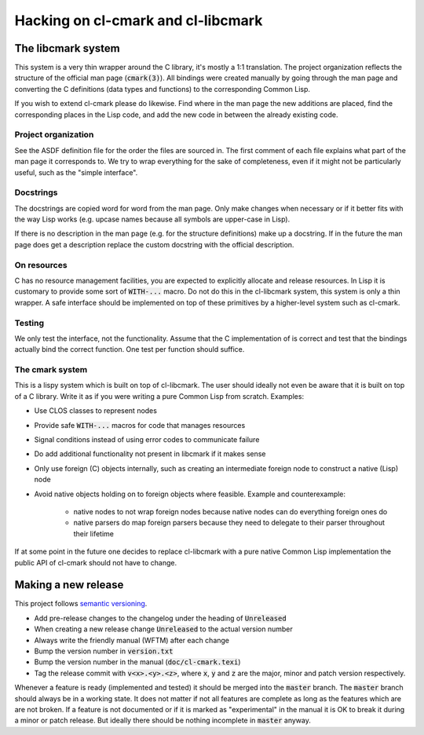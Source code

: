 .. default-role:: code


#####################################
 Hacking on cl-cmark and cl-libcmark
#####################################


The libcmark system
###################

This system is a very thin wrapper around the C library, it's mostly a 1:1
translation. The project organization reflects the structure of the official
man page (`cmark(3)`). All bindings were created manually by going through the
man page and converting the C definitions (data types and functions) to the
corresponding Common Lisp.

If you wish to extend cl-cmark please do likewise. Find where in the man page
the new additions are placed, find the corresponding places in the Lisp code,
and add the new code in between the already existing code.


Project organization
====================

See the ASDF definition file for the order the files are sourced in. The first
comment of each file explains what part of the man page it corresponds to. We
try to wrap everything for the sake of completeness, even if it might not be
particularly useful, such as the "simple interface".


Docstrings
==========

The docstrings are copied word for word from the man page. Only make changes
when necessary or if it better fits with the way Lisp works (e.g. upcase names
because all symbols are upper-case in Lisp).

If there is no description in the man page (e.g. for the structure definitions)
make up a docstring. If in the future the man page does get a description
replace the custom docstring with the official description.


On resources
============

C has no resource management facilities, you are expected to explicitly
allocate and release resources. In Lisp it is customary to provide some sort of
`WITH-...` macro. Do not do this in the cl-libcmark system, this system is only
a thin wrapper. A safe interface should be implemented on top of these
primitives by a higher-level system such as cl-cmark.


Testing
=======

We only test the interface, not the functionality. Assume that the C
implementation of is correct and test that the bindings actually bind the
correct function. One test per function should suffice.


The cmark system
================

This is a lispy system which is built on top of cl-libcmark. The user should
ideally not even be aware that it is built on top of a C library. Write it as
if you were writing a pure Common Lisp from scratch. Examples:

- Use CLOS classes to represent nodes
- Provide safe `WITH-...` macros for code that manages resources
- Signal conditions instead of using error codes to communicate failure
- Do add additional functionality not present in libcmark if it makes sense
- Only use foreign (C) objects internally, such as creating an intermediate
  foreign node to construct a native (Lisp) node
- Avoid native objects holding on to foreign objects where feasible. Example
  and counterexample:
   - native nodes to not wrap foreign nodes because native nodes can do
     everything foreign ones do
   - native parsers do map foreign parsers because they need to delegate to
     their parser throughout their lifetime

If at some point in the future one decides to replace cl-libcmark with a pure
native Common Lisp implementation the public API of cl-cmark should not have to
change.


Making a new release
####################

This project follows `semantic versioning`_.

- Add pre-release changes to the changelog under the heading of `Unreleased`
- When creating a new release change `Unreleased` to the actual version number
- Always write the friendly manual (WFTM) after each change
- Bump the version number in `version.txt`
- Bump the version number in the manual (`doc/cl-cmark.texi`)
- Tag the release commit with `v<x>.<y>.<z>`, where `x`, `y` and `z` are the
  major, minor and patch version respectively.

Whenever a feature is ready (implemented and tested) it should be merged into
the `master` branch. The `master` branch should always be in a working state.
It does not matter if not all features are complete as long as the features
which are are not broken. If a feature is not documented or if it is marked as
"experimental" in the manual it is OK to break it during a minor or patch
release. But ideally there should be nothing incomplete in `master` anyway.



.. _semantic versioning: https://semver.org/

